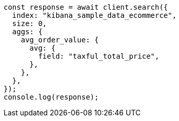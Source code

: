 // This file is autogenerated, DO NOT EDIT
// Use `node scripts/generate-docs-examples.js` to generate the docs examples

[source, js]
----
const response = await client.search({
  index: "kibana_sample_data_ecommerce",
  size: 0,
  aggs: {
    avg_order_value: {
      avg: {
        field: "taxful_total_price",
      },
    },
  },
});
console.log(response);
----
